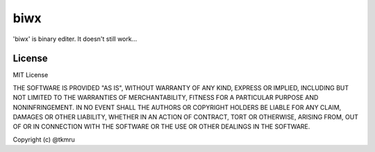 ====
biwx
====

| 'biwx' is binary editer. It doesn't still work...


..
  Installation
  ============

  ----
  PyPI
  ----
  The recommended process is to install the PyPI package, as it allows easily staying update.



     $ pip install biwx


License
=======

MIT License

THE SOFTWARE IS PROVIDED "AS IS", WITHOUT WARRANTY OF ANY KIND, EXPRESS OR IMPLIED, INCLUDING BUT NOT LIMITED TO THE WARRANTIES OF MERCHANTABILITY, FITNESS FOR A PARTICULAR PURPOSE AND NONINFRINGEMENT. IN NO EVENT SHALL THE AUTHORS OR COPYRIGHT HOLDERS BE LIABLE FOR ANY CLAIM, DAMAGES OR OTHER LIABILITY, WHETHER IN AN ACTION OF CONTRACT, TORT OR OTHERWISE, ARISING FROM, OUT OF OR IN CONNECTION WITH THE SOFTWARE OR THE USE OR OTHER DEALINGS IN THE SOFTWARE.

Copyright (c) @tkmru 